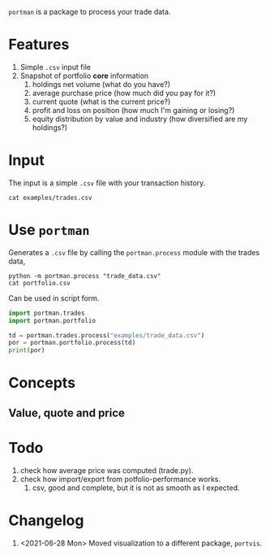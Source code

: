 =portman= is a package to process your trade data.

* Features

1. Simple =.csv= input file
2. Snapshot of portfolio *core* information
   1. holdings net volume (what do you have?)
   2. average purchase price (how much did you pay for it?)
   3. current quote (what is the current price?)
   4. profit and loss on position (how much I'm gaining or losing?)
   5. equity distribution by value and industry (how diversified are my holdings?)

* Input
The input is a simple =.csv= file with your transaction history.

#+begin_src shell
cat examples/trades.csv
#+end_src

#+RESULTS:
#+begin_example
date,type,ticker,volume,price,total,vol_adj
2018-09-17,Buy,EGIE3,40,36.5,1460.0,40
2018-10-03,Buy,ABEV3,28,18.26,511.28000000000003,28
2018-10-16,Buy,ABEV3,30,17.29,518.6999999999999,30
2018-11-07,Buy,ABEV3,25,16.8,420.0,25
2018-12-12,Split,EGIE3,10,0.0,0.0,10
2019-03-15,Sell,EGIE3,25,39.0,-975.0,-25
2020-03-25,Buy,EGIE3,15,38.0,570.0,15
2020-03-25,Buy,EGIE3,10,37.5,375.0,10
2020-07-27,Buy,EGIE3,32,44.7,1430.4,32
#+end_example

* Use =portman=
:PROPERTIES:
:header-args:python: :session demo
:header-args:shell: :dir examples/
:END:

Generates a =.csv= file by calling the =portman.process= module with the trades data,

#+begin_src shell
python -m portman.process "trade_data.csv"
cat portfolio.csv
#+end_src

#+RESULTS:
: ticker,Net vol.,Avg. price ($),Quote ($),P/L %,Cur. val. ($),Sector
: ABEV3,83,17.469638554216868,17.2,-1.5434695650974553,1427.6,Consumer Defensive
: EGIE3,82,34.88292682926829,38.7,10.942525520906175,3173.4,Utilities

Can be used in script form.

#+begin_src python
import portman.trades
import portman.portfolio

td = portman.trades.process("examples/trade_data.csv")
por = portman.portfolio.process(td)
print(por)
#+end_src

#+RESULTS:
:         Net vol.  Avg. price ($)  Quote ($)      P/L %  Cur. val. ($)  \
: ticker                                                                  
: ABEV3         83       17.469639      16.91  -3.203492        1403.53   
: EGIE3         82       34.882927      39.90  14.382604        3271.80   
: 
:                     Sector  
: ticker                      
: ABEV3   Consumer Defensive  
: EGIE3            Utilities  


* Concepts
** Value, quote and price



* Todo
1. check how average price was computed (trade.py).
2. check how import/export from potfolio-performance works.
   1. csv, good and complete, but it is not as smooth as I expected.

* Changelog

1. <2021-06-28 Mon> Moved visualization to a different package, =portvis=.
